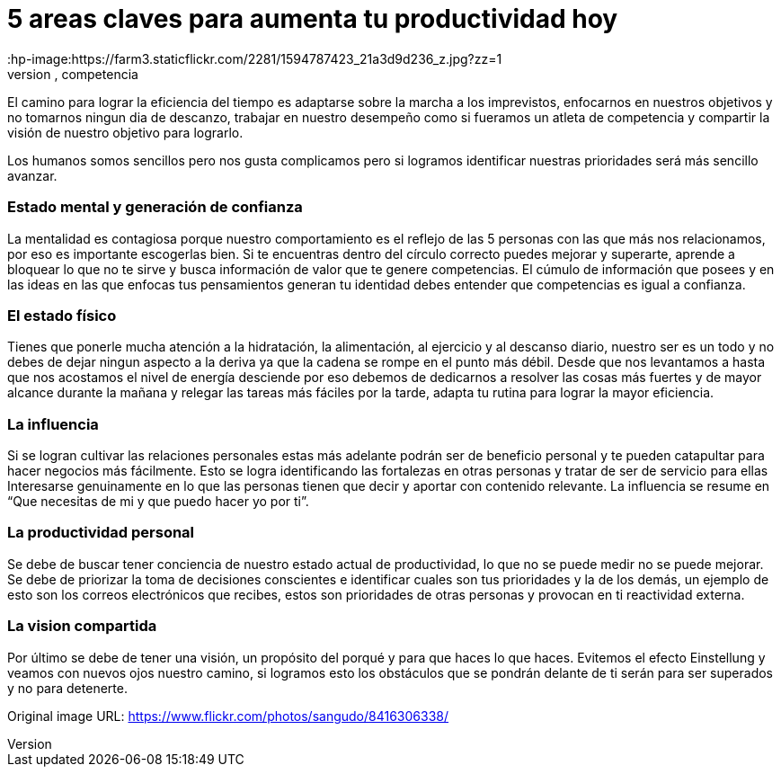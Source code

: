 = 5 areas claves para aumenta tu productividad hoy 
:hp-image:https://farm3.staticflickr.com/2281/1594787423_21a3d9d236_z.jpg?zz=1
:hp-tags:filosofia,motivacion,competencia

El camino para lograr la eficiencia del tiempo es adaptarse sobre la marcha a los imprevistos, enfocarnos en nuestros objetivos y no tomarnos ningun dia de descanzo, trabajar en nuestro desempeño como si fueramos un atleta de competencia y compartir la visión de nuestro objetivo para lograrlo.

Los humanos somos sencillos pero nos gusta complicamos pero si logramos identificar nuestras prioridades será más sencillo avanzar.

### Estado mental y generación de confianza

La mentalidad es contagiosa porque nuestro comportamiento es el reflejo de las 5 personas con las que más nos relacionamos, por eso es importante escogerlas bien.
Si te encuentras dentro del círculo correcto puedes mejorar y superarte, aprende a bloquear lo que no te sirve y busca información de valor que te genere competencias. 
El cúmulo de información que posees y en las ideas en las que enfocas tus pensamientos generan tu identidad debes entender que competencias es igual a confianza.

### El estado físico
Tienes que ponerle mucha atención a la hidratación, la alimentación, al ejercicio y al descanso diario, nuestro ser es un todo y no debes de dejar ningun aspecto a la deriva ya que la cadena se rompe en el punto más débil.
Desde que nos levantamos a hasta que nos acostamos el nivel de energía desciende por eso debemos de dedicarnos a resolver las cosas más fuertes y de mayor alcance durante la mañana y relegar las tareas más fáciles por la tarde, adapta tu rutina para lograr la mayor eficiencia.

### La influencia 
Si se logran cultivar las relaciones personales estas más adelante podrán ser de beneficio personal y te pueden catapultar para hacer negocios más fácilmente.
Esto se logra identificando las fortalezas en otras personas y tratar de ser de servicio para ellas 
Interesarse genuinamente en lo que las personas tienen que decir y aportar con contenido relevante.
La influencia se resume en “Que necesitas de mi y que puedo hacer yo por ti”.

### La productividad personal
Se debe de buscar tener conciencia de nuestro estado actual de productividad, lo que no se puede medir no se puede mejorar.
Se debe de priorizar la toma de decisiones conscientes e identificar cuales son tus prioridades y la de los demás, un ejemplo de esto son los correos electrónicos que recibes, estos son prioridades de otras personas y provocan en ti reactividad externa.

### La vision compartida
Por último se debe de tener una visión, un propósito del porqué y para que haces lo que haces.
Evitemos el efecto Einstellung y veamos con nuevos ojos nuestro camino, si logramos esto los obstáculos que se pondrán delante de ti serán para ser superados y no para detenerte.



Original image URL: https://www.flickr.com/photos/sangudo/8416306338/ 